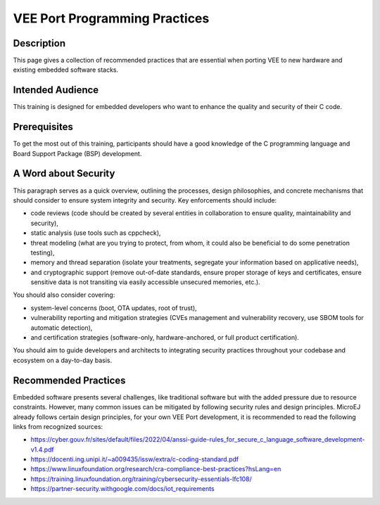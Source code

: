 .. _vee_port_programming_pratices:

VEE Port Programming Practices
==============================

Description
-----------

This page gives a collection of recommended practices that are essential when porting VEE to new hardware and existing embedded software stacks.

Intended Audience
-----------------

This training is designed for embedded developers who want to enhance the quality and security of their C code.

Prerequisites
-------------

To get the most out of this training, participants should have a good knowledge of the C programming language and Board Support Package (BSP) development.

A Word about Security
---------------------

This paragraph serves as a quick overview, outlining the processes, design philosophies, and concrete mechanisms that should consider to ensure system integrity and security.
Key enforcements should include:

- code reviews (code should be created by several entities in collaboration to ensure quality, maintainability and security),
- static analysis (use tools such as cppcheck),
- threat modeling (what are you trying to protect, from whom, it could also be beneficial to do some penetration testing),
- memory and thread separation (isolate your treatments, segregate your information based on applicative needs),
- and cryptographic support (remove out-of-date standards, ensure proper storage of keys and certificates, ensure sensitive data is not transiting via easily accessible unsecured memories, etc.).

You should also consider covering:

- system-level concerns (boot, OTA updates, root of trust),
- vulnerability reporting and mitigation strategies (CVEs management and vulnerability recovery, use SBOM tools for automatic detection),
- and certification strategies (software-only, hardware-anchored, or full product certification).

You should aim to guide developers and architects to integrating security practices throughout your codebase and ecosystem on a day-to-day basis.

Recommended Practices
---------------------

Embedded software presents several challenges, like traditional software but with the added pressure due to resource constraints.
However, many common issues can be mitigated by following security rules and design principles. MicroEJ already follows certain design principles,
for your own VEE Port development, it is recommended to read the following links from recognized sources:

- https://cyber.gouv.fr/sites/default/files/2022/04/anssi-guide-rules_for_secure_c_language_software_development-v1.4.pdf
- https://docenti.ing.unipi.it/~a009435/issw/extra/c-coding-standard.pdf

- https://www.linuxfoundation.org/research/cra-compliance-best-practices?hsLang=en
- https://training.linuxfoundation.org/training/cybersecurity-essentials-lfc108/

- https://partner-security.withgoogle.com/docs/iot_requirements


..
   | Copyright 2025, MicroEJ Corp. Content in this space is free
   for read and redistribute. Except if otherwise stated, modification
   is subject to MicroEJ Corp prior approval.
   | MicroEJ is a trademark of MicroEJ Corp. All other trademarks and
   copyrights are the property of their respective owners.

